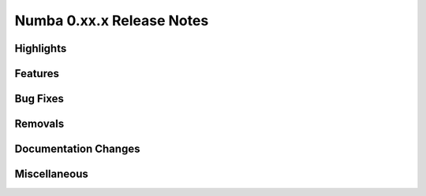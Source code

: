 ==========================
Numba 0.xx.x Release Notes
==========================


Highlights
----------


Features
--------


Bug Fixes
---------


Removals
--------


Documentation Changes
---------------------


Miscellaneous
-------------
